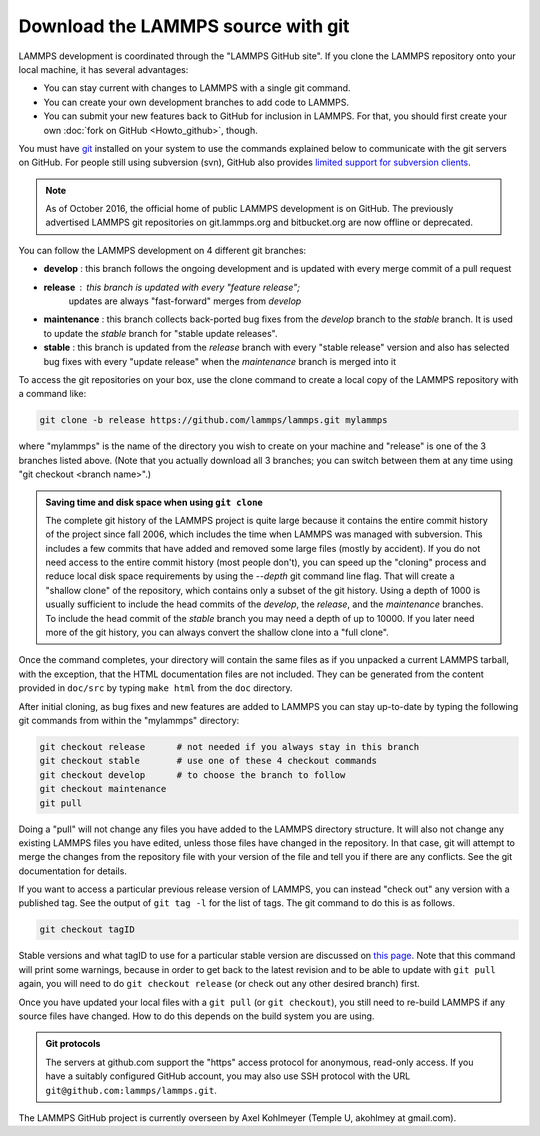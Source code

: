 Download the LAMMPS source with git
-----------------------------------

LAMMPS development is coordinated through the "LAMMPS GitHub site".
If you clone the LAMMPS repository onto your local machine, it has
several advantages:

* You can stay current with changes to LAMMPS with a single git
  command.
* You can create your own development branches to add code to LAMMPS.
* You can submit your new features back to GitHub for inclusion in
  LAMMPS.  For that, you should first create your own :doc:`fork on
  GitHub <Howto_github>`, though.

You must have `git <git_>`_ installed on your system to use the
commands explained below to communicate with the git servers on
GitHub.  For people still using subversion (svn), GitHub also
provides `limited support for subversion clients <svn_>`_.

.. note::

   As of October 2016, the official home of public LAMMPS development is
   on GitHub.  The previously advertised LAMMPS git repositories on
   git.lammps.org and bitbucket.org are now offline or deprecated.

.. _git: https://git-scm.com
.. _svn: https://help.github.com/en/github/importing-your-projects-to-github/working-with-subversion-on-github

You can follow the LAMMPS development on 4 different git branches:

* **develop** : this branch follows the ongoing development and is
  updated with every merge commit of a pull request
* **release** : this branch is updated with every "feature release";
   updates are always "fast-forward" merges from *develop*
* **maintenance** : this branch collects back-ported bug fixes from the
  *develop* branch to the *stable* branch.  It is used to update the
  *stable* branch for "stable update releases".
* **stable** : this branch is updated from the *release* branch with
  every "stable release" version and also has selected bug fixes with
  every "update release" when the *maintenance* branch is merged into it

To access the git repositories on your box, use the clone command to
create a local copy of the LAMMPS repository with a command like:

.. code-block:: bash

   git clone -b release https://github.com/lammps/lammps.git mylammps

where "mylammps" is the name of the directory you wish to create on
your machine and "release" is one of the 3 branches listed above.
(Note that you actually download all 3 branches; you can switch
between them at any time using "git checkout <branch name>".)

.. admonition:: Saving time and disk space when using ``git clone``

   The complete git history of the LAMMPS project is quite large because
   it contains the entire commit history of the project since fall 2006,
   which includes the time when LAMMPS was managed with subversion.
   This includes a few commits that have added and removed some large
   files (mostly by accident).  If you do not need access to the entire
   commit history (most people don't), you can speed up the "cloning"
   process and reduce local disk space requirements by using the
   *--depth* git command line flag.  That will create a "shallow clone"
   of the repository, which contains only a subset of the git history.
   Using a depth of 1000 is usually sufficient to include the head
   commits of the *develop*, the *release*, and the *maintenance*
   branches.  To include the head commit of the *stable* branch you may
   need a depth of up to 10000.  If you later need more of the git
   history, you can always convert the shallow clone into a "full
   clone".

Once the command completes, your directory will contain the same files
as if you unpacked a current LAMMPS tarball, with the exception, that
the HTML documentation files are not included. They can be generated
from the content provided in ``doc/src`` by typing ``make html`` from
the ``doc`` directory.

After initial cloning, as bug fixes and new features are added to
LAMMPS you can stay up-to-date by typing the following git commands
from within the "mylammps" directory:

.. code-block:: bash

   git checkout release      # not needed if you always stay in this branch
   git checkout stable       # use one of these 4 checkout commands
   git checkout develop      # to choose the branch to follow
   git checkout maintenance
   git pull

Doing a "pull" will not change any files you have added to the LAMMPS
directory structure.  It will also not change any existing LAMMPS files
you have edited, unless those files have changed in the repository.  In
that case, git will attempt to merge the changes from the repository
file with your version of the file and tell you if there are any
conflicts.  See the git documentation for details.

If you want to access a particular previous release version of LAMMPS,
you can instead "check out" any version with a published tag. See the
output of ``git tag -l`` for the list of tags.  The git command to do
this is as follows.

.. code-block:: bash

   git checkout tagID

Stable versions and what tagID to use for a particular stable version
are discussed on `this page <https://www.lammps.org/bug.html#version>`_.
Note that this command will print some warnings, because in order to get
back to the latest revision and to be able to update with ``git pull``
again, you will need to do ``git checkout release`` (or
check out any other desired branch) first.

Once you have updated your local files with a ``git pull`` (or ``git
checkout``), you still need to re-build LAMMPS if any source files have
changed.  How to do this depends on the build system you are using.

.. tabs::

   .. tab:: CMake build

      Change to your build folder and type:

      .. code-block:: bash

         cmake . --build

      CMake should auto-detect whether it needs to re-run the CMake
      configuration step and otherwise redo the build for all files
      that have been changed or files that depend on changed files.
      In case some build options have been changed or renamed, you
      may have to update those by running:

      .. code-block:: bash

         cmake .

      and then rebuild.

   .. tab:: Traditional make

      Switch to the src directory and type:

      .. code-block:: bash

         make purge             # remove any deprecated src files
         make package-update    # sync package files with src files
         make foo               # re-build for your machine (mpi, serial, etc)

      to enforce consistency of the source between the src folder
      and package directories.  This is OK to do even if you don't
      use any packages. The ``make purge`` command removes any deprecated
      src files if they were removed by the update from a package
      subdirectory.

      .. warning::

         If you wish to edit/change a src file that is from a package,
         you should edit the version of the file inside the package
         subdirectory with src, then re-install the package.  The
         version in the source directory is merely a copy and will be
         wiped out if you type "make package-update".

.. admonition:: Git protocols
   :class: note

   The servers at github.com support the "https" access protocol for
   anonymous, read-only access.  If you have a suitably configured
   GitHub account, you may also use SSH protocol with the URL
   ``git@github.com:lammps/lammps.git``.

The LAMMPS GitHub project is currently overseen by Axel Kohlmeyer
(Temple U, akohlmey at gmail.com).
